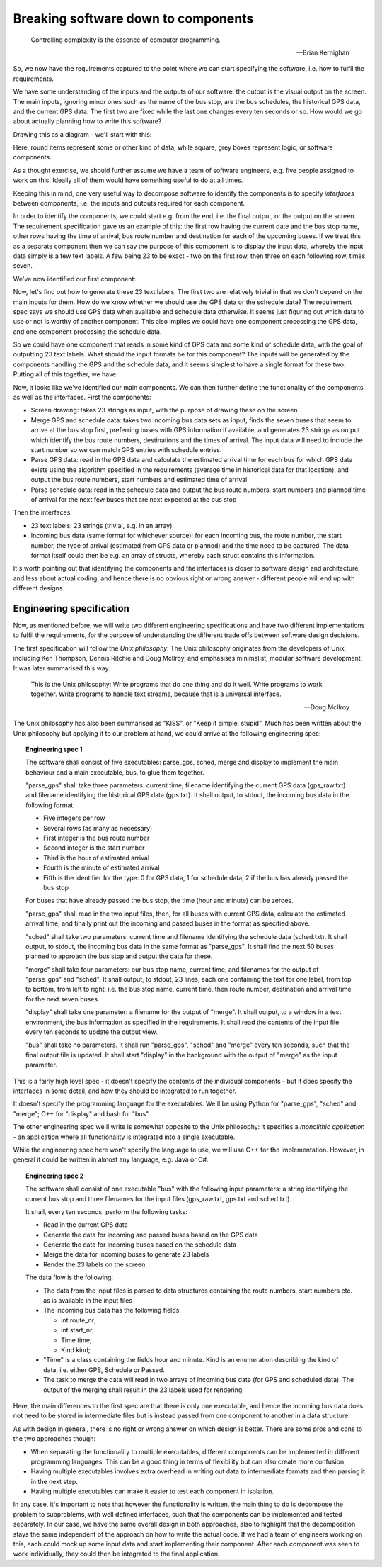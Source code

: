 Breaking software down to components
------------------------------------

  Controlling complexity is the essence of computer programming.

  -- Brian Kernighan

So, we now have the requirements captured to the point where we can start specifying the software, i.e. how to fulfil the requirements.

We have some understanding of the inputs and the outputs of our software: the output is the visual output on the screen. The main inputs, ignoring minor ones such as the name of the bus stop, are the bus schedules, the historical GPS data, and the current GPS data. The first two are fixed while the last one changes every ten seconds or so. How would we go about actually planning how to write this software?

Drawing this as a diagram - we'll start with this:

.. image:: ../material/bus/plan1.png

Here, round items represent some or other kind of data, while square, grey boxes represent logic, or software components.

As a thought exercise, we should further assume we have a team of software engineers, e.g. five people assigned to work on this. Ideally all of them would have something useful to do at all times.

Keeping this in mind, one very useful way to decompose software to identify the components is to specify *interfaces* between components, i.e. the inputs and outputs required for each component.

In order to identify the components, we could start e.g. from the end, i.e. the final output, or the output on the screen. The requirement specification gave us an example of this: the first row having the current date and the bus stop name, other rows having the time of arrival, bus route number and destination for each of the upcoming buses. If we treat this as a separate component then we can say the purpose of this component is to display the input data, whereby the input data simply is a few text labels. A few being 23 to be exact - two on the first row, then three on each following row, times seven.

We've now identified our first component:

.. image:: ../material/bus/plan2.png

Now, let's find out how to generate these 23 text labels. The first two are relatively trivial in that we don't depend on the main inputs for them. How do we know whether we should use the GPS data or the schedule data? The requirement spec says we should use GPS data when available and schedule data otherwise. It seems just figuring out which data to use or not is worthy of another component. This also implies we could have one component processing the GPS data, and one component processing the schedule data.

So we could have one component that reads in some kind of GPS data and some kind of schedule data, with the goal of outputting 23 text labels. What should the input formats be for this component? The inputs will be generated by the components handling the GPS and the schedule data, and it seems simplest to have a single format for these two. Putting all of this together, we have:

.. image:: ../material/bus/plan3.png

Now, it looks like we've identified our main components. We can then further define the functionality of the components as well as the interfaces. First the components:

* Screen drawing: takes 23 strings as input, with the purpose of drawing these on the screen
* Merge GPS and schedule data: takes two incoming bus data sets as input, finds the seven buses that seem to arrive at the bus stop first, preferring buses with GPS information if available, and generates 23 strings as output which identify the bus route numbers, destinations and the times of arrival. The input data will need to include the start number so we can match GPS entries with schedule entries.
* Parse GPS data: read in the GPS data and calculate the estimated arrival time for each bus for which GPS data exists using the algorithm specified in the requirements (average time in historical data for that location), and output the bus route numbers, start numbers and estimated time of arrival
* Parse schedule data: read in the schedule data and output the bus route numbers, start numbers and planned time of arrival for the next few buses that are next expected at the bus stop

Then the interfaces:

* 23 text labels: 23 strings (trivial, e.g. in an array).
* Incoming bus data (same format for whichever source): for each incoming bus, the route number, the start number, the type of arrival (estimated from GPS data or planned) and the time need to be captured. The data format itself could then be e.g. an array of structs, whereby each struct contains this information.

It's worth pointing out that identifying the components and the interfaces is closer to software design and architecture, and less about actual coding, and hence there is no obvious right or wrong answer - different people will end up with different designs.

Engineering specification
=========================

Now, as mentioned before, we will write two different engineering specifications and have two different implementations to fulfil the requirements, for the purpose of understanding the different trade offs between software design decisions.

The first specification will follow the *Unix philosophy*. The Unix philosophy originates from the developers of Unix, including Ken Thompson, Dennis Ritchie and Doug McIlroy, and emphasises minimalist, modular software development. It was later summarised this way:

  This is the Unix philosophy: Write programs that do one thing and do it well. Write programs to work together. Write programs to handle text streams, because that is a universal interface.

  -- Doug McIlroy

The Unix philosophy has also been summarised as "KISS", or "Keep it simple, stupid". Much has been written about the Unix philosophy but applying it to our problem at hand, we could arrive at the following engineering spec:

.. topic:: Engineering spec 1

  The software shall consist of five executables: parse_gps, sched, merge and display to implement the main behaviour and a main executable, bus, to glue them together.

  "parse_gps" shall take three parameters: current time, filename identifying the current GPS data (gps_raw.txt) and filename identifying the historical GPS data (gps.txt). It shall output, to stdout, the incoming bus data in the following format:

  * Five integers per row
  * Several rows (as many as necessary)
  * First integer is the bus route number
  * Second integer is the start number
  * Third is the hour of estimated arrival
  * Fourth is the minute of estimated arrival
  * Fifth is the identifier for the type: 0 for GPS data, 1 for schedule data, 2 if the bus has already passed the bus stop

  For buses that have already passed the bus stop, the time (hour and minute) can be zeroes.

  "parse_gps" shall read in the two input files, then, for all buses with current GPS data, calculate the estimated arrival time, and finally print out the incoming and passed buses in the format as specified above.

  "sched" shall take two parameters: current time and filename identifying the schedule data (sched.txt). It shall output, to stdout, the incoming bus data in the same format as "parse_gps". It shall find the next 50 buses planned to approach the bus stop and output the data for these.

  "merge" shall take four parameters: our bus stop name, current time, and filenames for the output of "parse_gps" and "sched". It shall output, to stdout, 23 lines, each one containing the text for one label, from top to bottom, from left to right, i.e. the bus stop name, current time, then route number, destination and arrival time for the next seven buses.

  "display" shall take one parameter: a filename for the output of "merge". It shall output, to a window in a test environment, the bus information as specified in the requirements. It shall read the contents of the input file every ten seconds to update the output view.

  "bus" shall take no parameters. It shall run "parse_gps", "sched" and "merge" every ten seconds, such that the final output file is updated. It shall start "display" in the background with the output of "merge" as the input parameter.

This is a fairly high level spec - it doesn't specify the contents of the individual components - but it does specify the interfaces in some detail, and how they should be integrated to run together.

It doesn't specify the programming language for the executables. We'll be using Python for "parse_gps", "sched" and "merge"; C++ for "display" and bash for "bus".

The other engineering spec we'll write is somewhat opposite to the Unix philosophy: it specifies a *monolithic application* - an application where all functionality is integrated into a single executable.

While the engineering spec here won't specify the language to use, we will use C++ for the implementation. However, in general it could be written in almost any language, e.g. Java or C#.

.. topic:: Engineering spec 2

  The software shall consist of one executable "bus" with the following input parameters: a string identifying the current bus stop and three filenames for the input files (gps_raw.txt, gps.txt and sched.txt).

  It shall, every ten seconds, perform the following tasks:
  
  * Read in the current GPS data
  * Generate the data for incoming and passed buses based on the GPS data
  * Generate the data for incoming buses based on the schedule data
  * Merge the data for incoming buses to generate 23 labels
  * Render the 23 labels on the screen

  The data flow is the following:

  * The data from the input files is parsed to data structures containing the route numbers, start numbers etc. as is available in the input files
  * The incoming bus data has the following fields:

    * int route_nr;
    * int start_nr;
    * Time time;
    * Kind kind;

  * "Time" is a class containing the fields hour and minute. Kind is an enumeration describing the kind of data, i.e. either GPS, Schedule or Passed.
  * The task to merge the data will read in two arrays of incoming bus data (for GPS and scheduled data). The output of the merging shall result in the 23 labels used for rendering.

Here, the main differences to the first spec are that there is only one executable, and hence the incoming bus data does not need to be stored in intermediate files but is instead passed from one component to another in a data structure.

As with design in general, there is no right or wrong answer on which design is better. There are some pros and cons to the two approaches though:

* When separating the functionality to multiple executables, different components can be implemented in different programming languages. This can be a good thing in terms of flexibility but can also create more confusion.
* Having multiple executables involves extra overhead in writing out data to intermediate formats and then parsing it in the next step.
* Having multiple executables can make it easier to test each component in isolation.

In any case, it's important to note that however the functionality is written, the main thing to do is decompose the problem to subproblems, with well defined interfaces, such that the components can be implemented and tested separately. In our case, we have the same overall design in both approaches, also to highlight that the decomposition stays the same independent of the approach on how to write the actual code. If we had a team of engineers working on this, each could mock up some input data and start implementing their component. After each component was seen to work individually, they could then be integrated to the final application.
